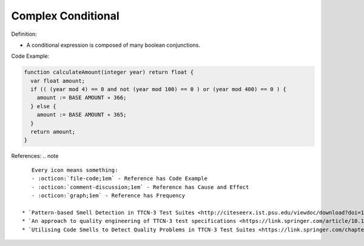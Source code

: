 Complex Conditional
^^^^^
Definition:

* A conditional expression is composed of many boolean conjunctions.


Code Example:

.. code-block:: pseudo

  function calculateAmount(integer year) return float {
    var float amount;
    if (( (year mod 4) == 0 and not (year mod 100) == 0 ) or (year mod 400) == 0 ) {
      amount := BASE AMOUNT ∗ 366;
    } else {
      amount := BASE AMOUNT ∗ 365;
    }
    return amount;
  }

References:
.. note ::

    Every icon means something:
    - :octicon:`file-code;1em` - Reference has Code Example
    - :octicon:`comment-discussion;1em` - Reference has Cause and Effect
    - :octicon:`graph;1em` - Reference has Frequency

 * `Pattern-based Smell Detection in TTCN-3 Test Suites <http://citeseerx.ist.psu.edu/viewdoc/download?doi=10.1.1.144.6997&rep=rep1&type=pdf>`_ :octicon:`file-code;1em` :octicon:`comment-discussion;1em`
 * `An approach to quality engineering of TTCN-3 test specifications <https://link.springer.com/article/10.1007/s10009-008-0075-0>`_
 * `Utilising Code Smells to Detect Quality Problems in TTCN-3 Test Suites <https://link.springer.com/chapter/10.1007/978-3-540-73066-8_16>`_

